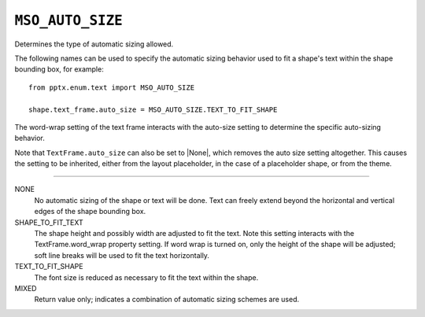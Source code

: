 .. _MsoAutoSize:

``MSO_AUTO_SIZE``
=================

Determines the type of automatic sizing allowed.

The following names can be used to specify the automatic sizing behavior
used to fit a shape's text within the shape bounding box, for example::

    from pptx.enum.text import MSO_AUTO_SIZE

    shape.text_frame.auto_size = MSO_AUTO_SIZE.TEXT_TO_FIT_SHAPE

The word-wrap setting of the text frame interacts with the auto-size setting
to determine the specific auto-sizing behavior.

Note that ``TextFrame.auto_size`` can also be set to |None|, which removes
the auto size setting altogether. This causes the setting to be inherited,
either from the layout placeholder, in the case of a placeholder shape, or
from the theme.

----

NONE
    No automatic sizing of the shape or text will be done. Text can freely
    extend beyond the horizontal and vertical edges of the shape bounding box.

SHAPE_TO_FIT_TEXT
    The shape height and possibly width are adjusted to fit the text. Note
    this setting interacts with the TextFrame.word_wrap property setting. If
    word wrap is turned on, only the height of the shape will be adjusted;
    soft line breaks will be used to fit the text horizontally.

TEXT_TO_FIT_SHAPE
    The font size is reduced as necessary to fit the text within the shape.

MIXED
    Return value only; indicates a combination of automatic sizing schemes are
    used.
